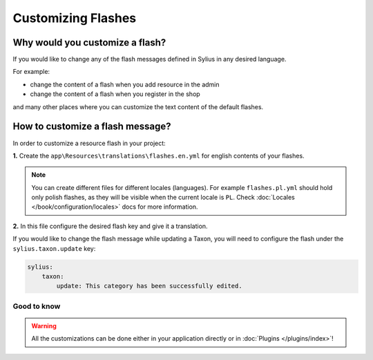Customizing Flashes
===================

Why would you customize a flash?
~~~~~~~~~~~~~~~~~~~~~~~~~~~~~~~~

If you would like to change any of the flash messages defined in Sylius in any desired language.

For example:

* change the content of a flash when you add resource in the admin
* change the content of a flash when you register in the shop

and many other places where you can customize the text content of the default flashes.

How to customize a flash message?
~~~~~~~~~~~~~~~~~~~~~~~~~~~~~~~~~

In order to customize a resource flash in your project:

**1.** Create the ``app\Resources\translations\flashes.en.yml`` for english contents of your flashes.

.. note::

    You can create different files for different locales (languages). For example ``flashes.pl.yml`` should hold only polish flashes,
    as they will be visible when the current locale is ``PL``. Check :doc:`Locales </book/configuration/locales>` docs for more information.

**2.** In this file configure the desired flash key and give it a translation.

If you would like to change the flash message while updating a Taxon, you will need to configure the flash under
the ``sylius.taxon.update`` key:

.. code-block:: yaml

    sylius:
        taxon:
            update: This category has been successfully edited.

Good to know
------------

.. warning::

    All the customizations can be done either in your application directly or in :doc:`Plugins </plugins/index>`!
